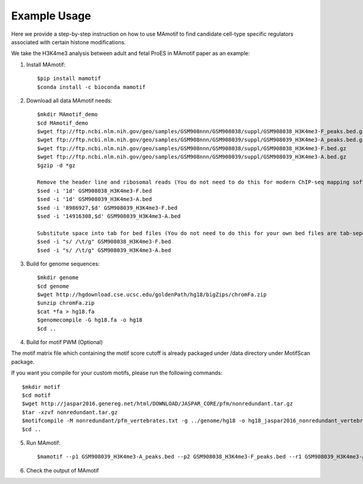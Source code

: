 .. _demo:

Example Usage
=============

Here we provide a step-by-step instruction on how to use MAmotif to find candidate cell-type specific regulators
associated with certain histone modifications.

We take the H3K4me3 analysis between adult and fetal ProES in MAmotif paper as an example:

1. Install MAmotif::

    $pip install mamotif
    $conda install -c bioconda mamotif

2. Download all data MAmotif needs::

    $mkdir MAmotif_demo
    $cd MAmotif_demo
    $wget ftp://ftp.ncbi.nlm.nih.gov/geo/samples/GSM908nnn/GSM908038/suppl/GSM908038_H3K4me3-F_peaks.bed.gz
    $wget ftp://ftp.ncbi.nlm.nih.gov/geo/samples/GSM908nnn/GSM908039/suppl/GSM908039_H3K4me3-A_peaks.bed.gz
    $wget ftp://ftp.ncbi.nlm.nih.gov/geo/samples/GSM908nnn/GSM908038/suppl/GSM908038_H3K4me3-F.bed.gz
    $wget ftp://ftp.ncbi.nlm.nih.gov/geo/samples/GSM908nnn/GSM908039/suppl/GSM908039_H3K4me3-A.bed.gz
    $gzip -d *gz

    Remove the header line and ribosomal reads (You do not need to do this for modern ChIP-seq mapping softwares)
    $sed -i '1d' GSM908038_H3K4me3-F.bed
    $sed -i '1d' GSM908039_H3K4me3-A.bed
    $sed -i '8986927,$d' GSM908039_H3K4me3-F.bed
    $sed -i '14916308,$d' GSM908039_H3K4me3-A.bed

    Substitute space into tab for bed files (You do not need to do this for your own bed files are tab-separated)
    $sed -i "s/ /\t/g" GSM908038_H3K4me3-F.bed
    $sed -i "s/ /\t/g" GSM908039_H3K4me3-A.bed


3. Build for genome sequences::

    $mkdir genome
    $cd genome
    $wget http://hgdownload.cse.ucsc.edu/goldenPath/hg18/bigZips/chromFa.zip
    $unzip chromFa.zip
    $cat *fa > hg18.fa
    $genomecompile -G hg18.fa -o hg18
    $cd ..

4. Build for motif PWM (Optional)

The motif matrix file which containing the motif score cutoff is already packaged under /data directory under MotifScan package.

If you want you compile for your custom motifs, please run the following commands::

    $mkdir motif
    $cd motif
    $wget http://jaspar2016.genereg.net/html/DOWNLOAD/JASPAR_CORE/pfm/nonredundant.tar.gz
    $tar -xzvf nonredundant.tar.gz
    $motifcompile -M nonredundant/pfm_vertebrates.txt -g ../genome/hg18 -o hg18_jaspar2016_nonredundant_vertebrates
    $cd ..

5. Run MAmotif::

   $mamotif --p1 GSM908039_H3K4me3-A_peaks.bed --p2 GSM908038_H3K4me3-F_peaks.bed --r1 GSM908039_H3K4me3-A.bed --r2 GSM908038_H3K4me3-F.bed -g genome/hg18 -m motif/hg18_jaspar2016_nonredundant_vertebrates_1e-4.txt -o AvsF_H3K4me3_MAmotif

6. Check the output of MAmotif